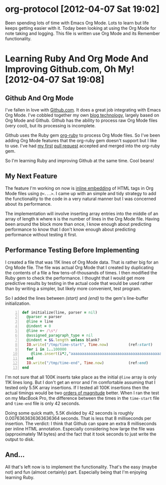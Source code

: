 * org-protocol [2012-04-07 Sat 19:02]
  Been spending lots of time with Emacs Org Mode. Lots to learn but life keeps getting easier with it. Today been looking at using the Org Mode for note taking and logging. This file is written use Org Mode and its Remember functionality.
* Learning Ruby And Org Mode And Improving Github.com, Oh My! [2012-04-07 Sat 19:08]
** Github And Org Mode
I've fallen in love with [[http://github.com][Github.com]]. It does a great job integrating with Emacs Org Mode. I've cobbled together my own [[http://www.neilsmithline.com/archives/blog/][blog technology]], largely based on Org Mode and Github. Github has the ability to process raw Org Mode files (very cool), but its processing is incomplete. 

Github uses the Ruby gem [[https://github.com/bdewey/org-ruby][org-ruby]] to process Org Mode files. So I've been adding Org Mode features that the org-ruby gem doesn't support but I like to use. I've had [[http://bit.ly/HnFptZ][my first]] [[http://bit.ly/HnFvBP][pull request]] accepted and merged into the org-ruby gem. 

So I'm learning Ruby and improving Github at the same time. Cool beans!

** My Next Feature
The feature I'm working on now is [[http://bit.ly/I5uF4o][inline embedding]] of HTML tags in Org Mode files using =@<...>=. I came up with an simple and tidy strategy to add the functionality to the code in a very natural manner but I was concerned about its performance. 

The implementation will involve inserting array entries into the middle of an array of length =N= where =N= is the number of lines in the Org Mode file. Having been around the block more than once, I know enough about predicting performance to know that I don't know enough about predicting performance without testing it first.

** Performance Testing Before Implementing
I created a file that was 11K lines of Org Mode data. That is rather big for an Org Mode file. The file was actual Org Mode that I created by duplicating the contents of a file a few tens-of-thousands of times. I then modified the Ruby gem to check the performance. I thought that I would get more predictive results by testing in the actual code that would be used rather than by writing a simpler, but likely more convenient, test program.

So I added the lines between [[(start)]] and [[(end)]] to the gem's line-buffer initialization.

#+BEGIN_SRC ruby -n 
    def initialize(line, parser = nil)
      @parser = parser
      @line = line
      @indent = 0
      @line =~ /\s*/
      @assigned_paragraph_type = nil
      @indent = $&.length unless blank?
      IO.write("/tmp/time-start", Time.now)         (ref:start)
      for i in 1..100000
        @line.insert(i*2,"aaaaaaaaaaaaaaaaaaaaaaaaaaaaaaaaaaaaaaaaaaaaaaaaaaaaaaaaaaaaaaaa")
      end
      IO.write("/tmp/time-end", Time.now)           (ref:end)
    end
#+END_SRC

I'm not sure that all 100K inserts take place as the initial =@line= array is only 11K lines long. But I don't get an error and I'm comfortable assuming that I tested only 5.5K array insertions. If I tested all 100K insertions then the actual timings would be two [[http://bit.ly/IjvVzP][orders of magnitude]] better. When I ran the test on my MacBook Pro, the difference between the times in the =time-start= file and =time-end= file is only 42 seconds. 

Doing some quick math, 5.5K divided by 42 seconds is roughly 0.0076363636363636364 seconds. That is less that 8 milliseconds per insertion. The verdict: I think that Github can spare an extra 8 milliseconds per inline HTML annotation. Especially considering how large the file was (approximately 1M bytes) and the fact that it took seconds to just write the output to disk.

** And...

All that's left now is to implement the functionality. That's the easy (maybe not) and fun (almost certainly) part. Especially being that I'm enjoying learning Ruby.

